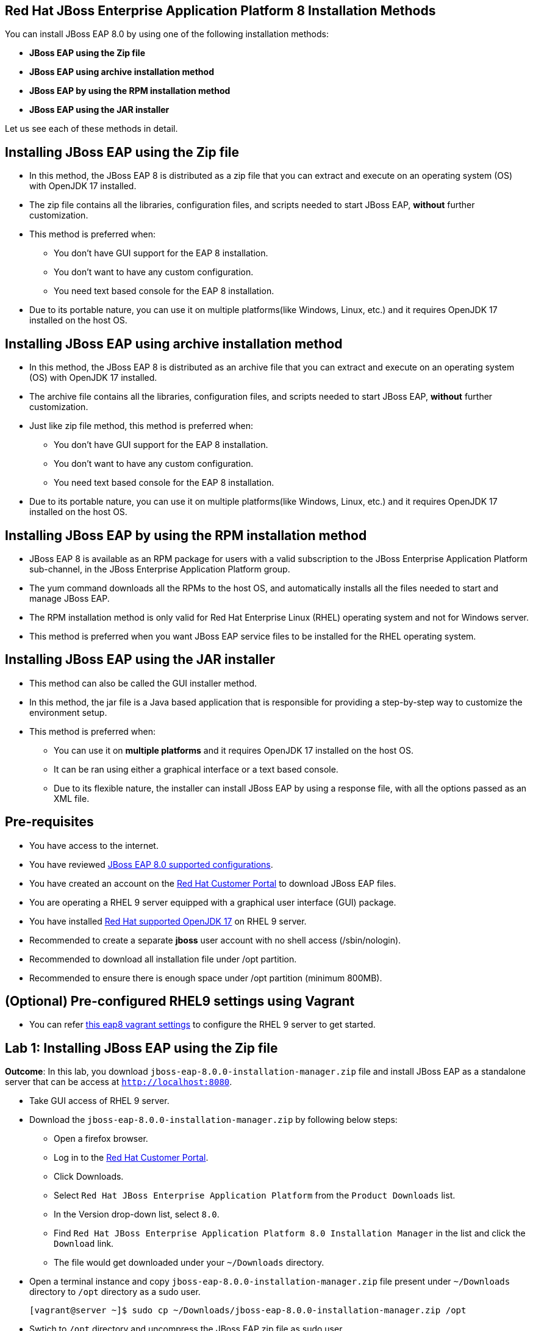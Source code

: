== Red Hat JBoss Enterprise Application Platform 8 Installation Methods

You can install JBoss EAP 8.0 by using one of the following installation methods:

* *JBoss EAP using the Zip file*
* *JBoss EAP using archive installation method*
* *JBoss EAP by using the RPM installation method*
* *JBoss EAP using the JAR installer*

Let us see each of these methods in detail.

== Installing JBoss EAP using the Zip file

* In this method, the JBoss EAP 8 is distributed as a zip file that you can extract and execute on an operating system (OS) with  OpenJDK 17 installed.
* The zip file contains all the libraries, configuration files, and scripts needed to start JBoss EAP, *without* further customization.
* This method is preferred when:
** You don't have GUI support for the EAP 8 installation.
** You don't want to have any custom configuration.
** You need text based console for the EAP 8 installation.
* Due to its portable nature, you can use it on multiple platforms(like Windows, Linux, etc.) and it requires OpenJDK 17 installed on the host OS.

== Installing JBoss EAP using archive installation method

* In this method, the JBoss EAP 8 is distributed as an archive file that you can extract and execute on an operating system (OS) with  OpenJDK 17 installed.
* The archive file contains all the libraries, configuration files, and scripts needed to start JBoss EAP, *without* further customization.
* Just like zip file method, this method is preferred when:
** You don't have GUI support for the EAP 8 installation.
** You don't want to have any custom configuration.
** You need text based console for the EAP 8 installation.
* Due to its portable nature, you can use it on multiple platforms(like Windows, Linux, etc.) and it requires OpenJDK 17 installed on the host OS.

== Installing JBoss EAP by using the RPM installation method

* JBoss EAP 8 is available as an RPM package for users with a valid subscription to the JBoss Enterprise Application Platform sub-channel, in the JBoss Enterprise Application Platform group.
* The yum command downloads all the RPMs to the host OS, and automatically installs all the files needed to start and manage JBoss EAP.
* The RPM installation method is only valid for Red Hat Enterprise Linux (RHEL) operating system and not for Windows server.
* This method is preferred when you want JBoss EAP service files to be installed for the RHEL operating system.

== Installing JBoss EAP using the JAR installer

* This method can also be called the GUI installer method.
* In this method, the jar file is a Java based application that is responsible for providing a step-by-step way to customize the environment setup.
* This method is preferred when:
** You can use it on *multiple platforms* and it requires OpenJDK 17 installed on the host OS.
** It can be ran using either a graphical interface or a text based console.
** Due to its flexible nature, the installer can install JBoss EAP by using a response file, with all the options passed as an XML file.

== Pre-requisites

* You have access to the internet.
* You have reviewed https://access.redhat.com/articles/6961381[JBoss EAP 8.0 supported configurations].
* You have created an account on the https://access.redhat.com/[Red Hat Customer Portal] to download JBoss EAP files.
* You are operating a RHEL 9 server equipped with a graphical user interface (GUI) package.
* You have installed https://access.redhat.com/articles/6961381[Red Hat supported OpenJDK 17] on RHEL 9 server.
* Recommended to create a separate *jboss* user account with no shell access (/sbin/nologin).
* Recommended to download all installation file under /opt partition.
* Recommended to ensure there is enough space under /opt partition (minimum 800MB).

== (Optional) Pre-configured RHEL9 settings using Vagrant

* You can refer https://github.com/RedHatQuickCourses/eap-qc-apps[this eap8 vagrant settings] to configure the RHEL 9 server to get started.

== Lab 1: Installing JBoss EAP using the Zip file

*Outcome*: In this lab, you download `jboss-eap-8.0.0-installation-manager.zip` file and install JBoss EAP as a standalone server that can be access at `http://localhost:8080`.

* Take GUI access of RHEL 9 server.

* Download the `jboss-eap-8.0.0-installation-manager.zip` by following below steps:
** Open a firefox browser.
** Log in to the https://access.redhat.com/[Red Hat Customer Portal].
** Click Downloads.
** Select `Red Hat JBoss Enterprise Application Platform` from the `Product Downloads` list.
** In the Version drop-down list, select `8.0`.
** Find `Red Hat JBoss Enterprise Application Platform 8.0 Installation Manager` in the list and click the `Download` link.
** The file would get downloaded under your `~/Downloads` directory.

* Open a terminal instance and copy `jboss-eap-8.0.0-installation-manager.zip` file present under `~/Downloads` directory to `/opt` directory as a sudo user.
+
[subs="+quotes,+macros"]
----
[vagrant@server ~]$ sudo cp ~/Downloads/jboss-eap-8.0.0-installation-manager.zip /opt
----

* Swtich to `/opt` directory and uncompress the JBoss EAP zip file as sudo user.
+
[subs="+quotes,+macros"]
----
[vagrant@server ~]$ cd /opt/
[vagrant@server opt]$ sudo unzip jboss-eap-8.0.0-installation-manager.zip
----

* Switch to the `bin` directory present under the uncompressed `jboss-eap-8.0.0-installation-manager.zip` file.
+
[subs="+quotes,+macros"]
----
[vagrant@server opt]$ cd jboss-eap-installation-manager-1.1.6.Final-redhat-00001/bin/
[vagrant@server bin]$
----

* Install JBoss EAP by executing the `jboss-eap-installation-manager.sh` script with below command line options as a sudo user.
+
[subs="+quotes,+macros"]
----
[vagrant@server bin]$ sudo ./jboss-eap-installation-manager.sh install --profile eap-8.0 --dir eap-8
Installing profile: eap-8.0
Using channels:
# eap-8.0
  manifest: org.jboss.eap.channels:eap-8.0
_...output omitted..._
----
+
Review the end user license agreement, and follow the rest of the prompts to install JBoss EAP.
+
[subs="+quotes,+macros"]
----
Accept the agreement(s) [y/N]y
Feature-packs resolved.
Packages installed.
Downloading artifacts 2/619(0%) jackson-jakarta-rs-json-provider-2.15.2.redhat-000....
Downloading artifacts 8/619(1%) wildfly-clustering-ee-infinispan-8.0.0.GA-redhat-0....
_...output omitted..._
Downloaded artifacts.
JBoss modules installed.
Configurations generated.
JBoss examples installed.
Server created in /opt/jboss-eap-installation-manager-1.1.6.Final-redhat-00001/bin/eap-8
Operation completed in 541.33 seconds.
----

* Start the JBoss EAP standalone server using the start script present under `/opt/jboss-eap-installation-manager-1.1.6.Final-redhat-00001/bin/eap-8/bin/standalone.sh`.
+
[subs="+quotes,+macros"]
----
[vagrant@server bin]$ sudo /opt/jboss-eap-installation-manager-1.1.6.Final-redhat-00001/bin/eap-8/bin/standalone.sh
=========================================================================
  JBoss Bootstrap Environment
  JBOSS_HOME: /opt/jboss-eap-installation-manager-1.1.6.Final-redhat-00001/bin/eap-8
  JAVA: java
_...output omitted..._
05:56:12,465 INFO  [org.jboss.as] (Controller Boot Thread) WFLYSRV0051: Admin console listening on http://127.0.0.1:9990
05:56:12,488 INFO  [org.jboss.as] (Controller Boot Thread) WFLYSRV0025: JBoss EAP 8.0 Update 1.0 (WildFly Core 21.0.5.Final-redhat-00001) started in 3561ms - Started 282 of 524 services (318 services are lazy, passive or on-demand) - Server configuration file in use: standalone.xml
----

* Navigate to the JBoss EAP console at `http://localhost:8080` using firefox browser and confirm JBoss EAP is running as shown in the below screenshot.
+
image::ui.png[align="center"]

[NOTE]
--
The jboss-eap-installation-manager is also supported on Microsoft Windows. To use this script on a Windows machine, replace the `.sh` with `.bat` in your script.
--

* Shutdown the JBoss EAP 8 server by pressing `Ctrl+C` in the terminal window where you started JBoss EAP 8.

* To uninstall the JBoss EAP 8 server, simple remove the `/opt/jboss-eap-installation-manager-1.1.6.Final-redhat-00001` directory.

== Lab 2: Installing JBoss EAP using archive method

*Outcome*: In this lab, you download `jboss-eap-8.0.0.zip` archive file and install JBoss EAP as a standalone server that can be access at `http://localhost:8080`.

* Take GUI access of RHEL 9 server.

* Download the `jboss-eap-8.0.0.zip` by following below steps:
** Open a firefox browser.
** Log in to the https://access.redhat.com/[Red Hat Customer Portal].
** Click Downloads.
** Select `Red Hat JBoss Enterprise Application Platform` from the `Product Downloads` list.
** In the Version drop-down list, select `8.0`.
** Find `Red Hat JBoss Enterprise Application Platform 8.0.0` in the list and click the `Download` link.
** The file would get downloaded under your `~/Downloads` directory.

* Open a terminal instance and copy the `jboss-eap-8.0.0.zip` file present under `~/Downloads` directory to `/opt` directory as a sudo user.
+
[subs="+quotes,+macros"]
----
[vagrant@server ~]$ sudo cp ~/Downloads/jboss-eap-8.0.0.zip /opt
----

* Swtich to `/opt` directory and uncompress the `jboss-eap-8.0.0.zip` file as a sudo user.
+
[subs="+quotes,+macros"]
----
[vagrant@server ~]$ cd /opt
[vagrant@server opt]$ sudo unzip jboss-eap-8.0.0.zip
----

* Switch to the `bin` directory present under the uncompressed `jboss-eap-8.0.0.zip` file.
+
[subs="+quotes,+macros"]
----
[vagrant@server opt]$ cd jboss-eap-8.0/bin/
[vagrant@server bin]$
----

* Install JBoss EAP by executing the `./jboss-eap-installation-manager.sh` script as a sudo user.
+
[subs="+quotes,+macros"]
----
[vagrant@server bin]$ sudo ./jboss-eap-installation-manager.sh install --profile eap-8.0 --dir eap-8
Installing profile: eap-8.0
Using channels:
# eap-8.0
  manifest: org.jboss.eap.channels:eap-8.0
_...output omitted..._
----
+
Review the end user license agreement, and follow the rest of the prompts to install JBoss EAP.
+
[subs="+quotes,+macros"]
----
Accept the agreement(s) [y/N]y
Feature-packs resolved.
Packages installed.
Downloading artifacts 2/619(0%) jackson-jakarta-rs-json-provider-2.15.2.redhat-000....
Downloading artifacts 8/619(1%) wildfly-clustering-ee-infinispan-8.0.0.GA-redhat-0....
_...output omitted..._
Downloaded artifacts.
JBoss modules installed.
Configurations generated.
JBoss examples installed.
Server created in /opt/jboss-eap-installation-manager-1.1.6.Final-redhat-00001/bin/eap-8
Operation completed in 541.33 seconds.
----

* Start the JBoss EAP standalone server using the start script present under `/opt/jboss-eap-8.0/bin/eap-8/bin/standalone.sh`.
+
[subs="+quotes,+macros"]
----
[vagrant@server bin]$ sudo /opt/jboss-eap-8.0/bin/eap-8/bin/standalone.sh
=========================================================================
  JBoss Bootstrap Environment
  JBOSS_HOME: /opt/jboss-eap-installation-manager-1.1.6.Final-redhat-00001/bin/eap-8
  JAVA: java
_...output omitted..._
05:56:12,465 INFO  [org.jboss.as] (Controller Boot Thread) WFLYSRV0051: Admin console listening on http://127.0.0.1:9990
05:56:12,488 INFO  [org.jboss.as] (Controller Boot Thread) WFLYSRV0025: JBoss EAP 8.0 Update 1.0 (WildFly Core 21.0.5.Final-redhat-00001) started in 3561ms - Started 282 of 524 services (318 services are lazy, passive or on-demand) - Server configuration file in use: standalone.xml
----

* Navigate to the JBoss EAP console at `http://localhost:8080` using firefox browser and confirm JBoss EAP is running as shown in the below screenshot.
+
image::ui.png[align="center"]

* Shutdown the JBoss EAP 8 server by pressing `Ctrl+C` in the terminal window where you started JBoss EAP 8.

* To uninstall the JBoss EAP 8 standalone server, simply remove the `/opt/jboss-eap-8.0` directory.

== Lab 3: Installing JBoss EAP using RPM method

*Outcome*: In this lab, you subscribe your RHEL9 server and install JBoss EAP package. You configure the JBoss EAP server as a standalone server that can be access at `http://localhost:8080`.

* Open a terminal instance and subscribe your RHEL9 server to the Red Hat Enterprise Linux Server base software repository using your `subscription-manager` credentials.
+
[subs="+quotes,+macros"]
----
[vagrant@server ~]$ sudo subscription-manager register --auto-attach
Registering to: subscription.rhsm.redhat.com:443/subscription
Username: XXXXX
Password:XXXX
----

* Enable JBoss EAP 8 repository.
+
[subs="+quotes,+macros"]
----
[vagrant@server ~]$ sudo subscription-manager repos --enable=jb-eap-8.0-for-rhel-9-x86_64-rpms
----

* Install JBoss EAP 8.
+
[subs="+quotes,+macros"]
----
[vagrant@server ~]$ sudo dnf groupinstall jboss-eap8 -y
----

NOTE: The default `EAP_HOME` path for the RPM installation is `/opt/rh/eap8/root/usr/share/wildfly`.

* Execute the JBoss EAP standalone server script present at `EAP_HOME/bin/standalone.sh` as a sudo user.
+
[subs="+quotes,+macros"]
----
[vagrant@server ~]$ /bin/sh /opt/rh/eap8/root/usr/share/wildfly/bin/standalone.sh -c standalone.xml -b 0.0.0.0
----

* Navigate to the JBoss EAP console at `http://localhost:8080` using firefox browser and confirm JBoss EAP is running as shown in the below screenshot.
+
image::ui.png[align="center"]

* Shutdown the JBoss EAP 8 server by pressing `Ctrl+C` in the terminal window where you started JBoss EAP 8.

* To uninstall the JBoss EAP 8 standalone server, execute the following command.
+
[subs="+quotes,+macros"]
----
[vagrant@server ~]$ sudo dnf groupremove jboss-eap8 -y
----

== Lab 4: Installing JBoss EAP using GUI method and as a RHEL service

*Outcome*: In this lab, you download `jboss-eap-8.0.0-installer.jar` file and install JBoss EAP as a standalone server that can be access at `http://localhost:8080`. You further configure JBoss EAP to run as a service in RHEL to enable the JBoss EAP service to start automatically when the RHEL server starts.

* Take GUI access of RHEL 9 server.

* Download the `jboss-eap-8.0.0-installer.jar` by following below steps:
* Open a firefox browser.
** Log in to the https://access.redhat.com/[Red Hat Customer Portal].
** Click Downloads.
** Select `Red Hat JBoss Enterprise Application Platform` from the `Product Downloads` list.
** In the Version drop-down list, select `8.0`.
** Find `Red Hat JBoss Enterprise Application Platform 8.0 Installer` in the list and click the `Download` link.
** The file would get downloaded under your `~/Downloads` directory.

* Open a terminal instance and copy the `jboss-eap-8.0.0-installer.jar` file present under `~/Downloads` directory to `/opt` directory as a sudo user.
+
[subs="+quotes,+macros"]
----
[vagrant@server ~]$ sudo cp ~/Downloads/jboss-eap-8.0.0-installer.jar /opt
----

* Swtich to `/opt` directory and execute the JBoss EAP graphical installer using the `java -jar` command.
+
[subs="+quotes,+macros"]
----
[vagrant@server ~]$ cd /opt
[vagrant@server opt]$ sudo java -jar jboss-eap-8.0.0-installer.jar
----

* Choose your preferred language for the installer(in this case `English`) and then click `OK`.
+
image::lang.png[align="center"]

*  Agree with the prompt for The EULA for RED HAT JBOSS MIDDLEWARE by selecting "I accept the terms of this license agreement", and then click Next.
+
image::agree.png[align="center"]

* Select the installation path as `/home/jboss/EAP-8.0.0` for JBoss EAP, and then click `Next`.
//+
//image::1.png[align="center"]
+
image::loc.png[align="center"]

* Select the components to install. Required components are disabled for deselection. Select `Next`.
+
image::comp.png[align="center"]

* Set the admin password and select `Next`.
+
image::pass.png[align="center"]

* Confirm the installation overview and select `Next`:
+
image::overview.png[align="center"]

* The component installation will take around 5 mins, once completed, select `Next`.
+
image::complete.png[align="center"]

* Select `Perform default configuration` and select `Next`.
+
image::default.png[align="center"]

* Once the progressing completes, select `Next`.
+
image::complete2.png[align="center"]

* On the final step of the wizard, click `Generate installation script and properties file`. Save the file as `myinstall.xml` at the `/home/jboss/EAP-8.0.0` directory, which is the default.
+
image::complete3.png[align="center"]
+
This `myinstall.xml` file can be used by an administrator to automatically perform an JBoss EAP installation by using the selected options without running the installer again.

* Click the Done button to close the installer.

* Verify that you now have a directory named `/home/jboss/EAP-8.0.0` directory. This directory is referred to as `JBOSS_HOME`.

* Set an environment variable called `JBOSS_HOME` pointing to the JBoss EAP installation directory. Open `/home/vagrant/.bashrc` with your preferred text editor and add the following lines at the end of the file:
+
[subs="+quotes,+macros"]
----
[vagrant@server ~]$ tail -3 /home/vagrant/.bashrc
JBOSS_HOME=/home/jboss/EAP-8.0.0
PATH=$PATH:$JBOSS_HOME/bin
export JBOSS_HOME PATH
----

Logout and login as vagrant user to make these changes visible for the vagrant user.

* The `JBOSS_HOME` directory needs to be owned by `jboss` user.
+
[subs="+quotes,+macros"]
----
[vagrant@server ~]$ sudo chown -R jboss:jboss /home/jboss/EAP-8.0.0
----

* Open the file `/home/jboss/EAP-8.0.0/myinstall.xml.variables` as root using sudo and add `redhat123` as the value for the adminPassword property.
+
[subs="+quotes,+macros"]
----
[vagrant@server ~]$ cat /home/jboss/EAP-8.0.0/myinstall.xml.variables
----

* Verify that the $JBOSS_HOME/uninstaller directory exists. This directory must contain a single executable JAR file named uninstaller.jar.
+
[subs="+quotes,+macros"]
----
[vagrant@server ~]$ sudo ls -l /home/jboss/EAP-8.0.0/uninstaller
total 308
drwxr-xr-x. 2 root root     29 Apr  5 01:31 uninstaller
----

* Start the JBoss EAP standalone server using the start script present under `/home/jboss/EAP-8.0.0/bin/standalone.sh`.
+
[subs="+quotes,+macros"]
----
[vagrant@server ~]$ sudo /home/jboss/EAP-8.0.0/bin/standalone.sh
=========================================================================
  JBoss Bootstrap Environment
  JBOSS_HOME: /opt/jboss-eap-installation-manager-1.1.6.Final-redhat-00001/bin/eap-8
  JAVA: java
_...output omitted..._
05:56:12,465 INFO  [org.jboss.as] (Controller Boot Thread) WFLYSRV0051: Admin console listening on http://127.0.0.1:9990
05:56:12,488 INFO  [org.jboss.as] (Controller Boot Thread) WFLYSRV0025: JBoss EAP 8.0 Update 1.0 (WildFly Core 21.0.5.Final-redhat-00001) started in 3561ms - Started 282 of 524 services (318 services are lazy, passive or on-demand) - Server configuration file in use: standalone.xml
----

* Navigate to the JBoss EAP console at `http://localhost:8080` using firefox browser and confirm JBoss EAP is running as shown in the below screenshot.
+
image::ui.png[align="center"]

* Shutdown the JBoss EAP 8 server by pressing `Ctrl+C` in the terminal window where you started JBoss EAP 8.

* You can install JBoss EAP as a service to initialize JBoss EAP during the boot time from an OS.

* Configure the RHEL9 server to use Java 17 if you have multiple Java versions installed.
+
[subs="+quotes,+macros"]
----
[vagrant@server ~]$ sudo alternatives --config java
There is 1 program that provides 'java'.

  Selection    Command
-----------------------------------------------
*+ 1           java-17-openjdk.x86_64 (/usr/lib/jvm/java-17-openjdk-17.0.10.0.7-2.el9.x86_64/bin/java)

Enter to keep the current selection[+], or type selection number: 1
----

Press the number corresponding to the Java 17 version, and the press `Enter`. Make a note the Java 17 location mentioned in the above output, in this case `/usr/lib/jvm/java-17-openjdk-17.0.10.0.7-2.el9.x86_64`. We shall need this value in next step.

* Edit the `/home/jboss/EAP-8.0.0/bin/init.d/jboss-eap.conf` file and remove the `#` in front of each of the following variable and update the following environment variables. Substitude the `JAVA_HOME` value to `/usr/lib/jvm/java-17-openjdk-17.0.10.0.7-2.el9.x86_64/bin/java` or the value you got from the previous step. Similarly, substitute other environment variables as per your environment.
+
[subs="+quotes,+macros"]
----
[vagrant@server ~]$ cat /home/jboss/EAP-8.0.0/bin/init.d/jboss-eap.conf
JAVA_HOME="/usr/lib/jvm/java-17-openjdk-17.0.10.0.7-2.el9.x86_64"
JBOSS_HOME="/home/jboss/EAP-8.0.0"
JBOSS_USER=jboss
JBOSS_MODE=standalone
JBOSS_CONFIG=standalone.xml
JBOSS_CONSOLE_LOG="/var/log/jboss-eap/console.log"
----

* Copy the file jboss-eap.conf file to the /etc/default directory by running the following command:
+
[subs="+quotes,+macros"]
----
[vagrant@server ~]$ sudo cp /home/jboss/EAP-8.0.0/bin/init.d/jboss-eap.conf /etc/default/jboss-eap.conf
----

* Copy the jboss-eap-rhel.sh file to the /etc/init.d directory with jboss-eap as the file name, and change its permission to be executable by running the following commands.
+
[subs="+quotes,+macros"]
----
[vagrant@server ~]$ sudo cp /home/jboss/EAP-8.0.0/bin/init.d/jboss-eap-rhel.sh /etc/init.d/jboss-eap
[vagrant@server ~]$ sudo chmod 755 /etc/init.d/jboss-eap
----

* Reload the systemd daemon using the following commands.
+
[subs="+quotes,+macros"]
----
[vagrant@server ~]$ sudo systemctl daemon-reload
----

* Enable the `jboss-eap` service to start on system boot.
+
[subs="+quotes,+macros"]
----
[vagrant@server ~]$ sudo systemctl enable jboss-eap
----

* To verify if the setup was successful, run:
+
[subs="+quotes,+macros"]
----
[vagrant@server ~]$ sudo systemctl start jboss-eap
----
or reboot the system.

* Navigate to the JBoss EAP console at `http://localhost:8080` using firefox browser and confirm JBoss EAP is running as shown in the below screenshot.
+
image::ui.png[align="center"]

== Lab 5: Uninstalling JBoss EAP service on RHEL

*Prerequisites*:
You have JBoss EAP installed, or your have followed Lab 4

*Outcome*: You remove an instance of JBoss EAP and any services associated with it.

* Open a terminal and stop the `jboss-eap` service with one of the following command:
+
[subs="+quotes,+macros"]
----
[vagrant@server ~]$ sudo service jboss-eap-rhel.sh stop
----

* Remove JBoss EAP from the list of services:
+
[subs="+quotes,+macros"]
----
[vagrant@server ~]$ sudo chkconfig --del jboss-eap-rhel.sh
----

* Delete the configuration file and startup script:
+
[subs="+quotes,+macros"]
----
[vagrant@server ~]$ sudo rm /etc/init.d/jboss-eap
[vagrant@server ~]$ sudo rm /etc/default/jboss-eap.conf
----




== References

* https://access.redhat.com/documentation/en-us/red_hat_jboss_enterprise_application_platform/8.0/html/red_hat_jboss_enterprise_application_platform_installation_methods/index[Red Hat JBoss Enterprise Application Platform Installation Methods]
